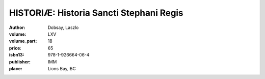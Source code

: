 HISTORIÆ: Historia Sancti Stephani Regis
========================================

:author: Dobsay, Laszlo
:volume: LXV
:volume_part: 18
:price: 65
:isbn13: 978-1-926664-06-4
:publisher: IMM
:place: Lions Bay, BC
